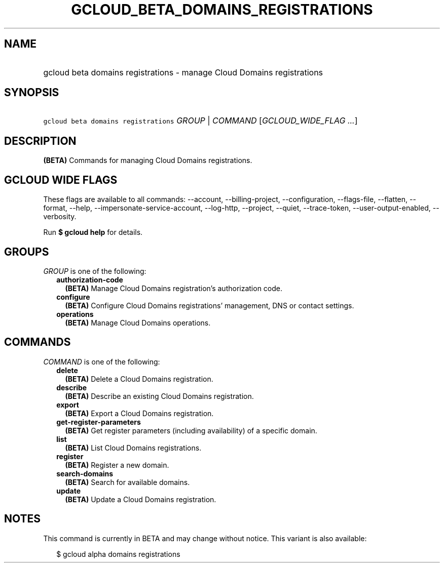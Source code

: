 
.TH "GCLOUD_BETA_DOMAINS_REGISTRATIONS" 1



.SH "NAME"
.HP
gcloud beta domains registrations \- manage Cloud Domains registrations



.SH "SYNOPSIS"
.HP
\f5gcloud beta domains registrations\fR \fIGROUP\fR | \fICOMMAND\fR [\fIGCLOUD_WIDE_FLAG\ ...\fR]



.SH "DESCRIPTION"

\fB(BETA)\fR Commands for managing Cloud Domains registrations.



.SH "GCLOUD WIDE FLAGS"

These flags are available to all commands: \-\-account, \-\-billing\-project,
\-\-configuration, \-\-flags\-file, \-\-flatten, \-\-format, \-\-help,
\-\-impersonate\-service\-account, \-\-log\-http, \-\-project, \-\-quiet,
\-\-trace\-token, \-\-user\-output\-enabled, \-\-verbosity.

Run \fB$ gcloud help\fR for details.



.SH "GROUPS"

\f5\fIGROUP\fR\fR is one of the following:

.RS 2m
.TP 2m
\fBauthorization\-code\fR
\fB(BETA)\fR Manage Cloud Domains registration's authorization code.

.TP 2m
\fBconfigure\fR
\fB(BETA)\fR Configure Cloud Domains registrations' management, DNS or contact
settings.

.TP 2m
\fBoperations\fR
\fB(BETA)\fR Manage Cloud Domains operations.


.RE
.sp

.SH "COMMANDS"

\f5\fICOMMAND\fR\fR is one of the following:

.RS 2m
.TP 2m
\fBdelete\fR
\fB(BETA)\fR Delete a Cloud Domains registration.

.TP 2m
\fBdescribe\fR
\fB(BETA)\fR Describe an existing Cloud Domains registration.

.TP 2m
\fBexport\fR
\fB(BETA)\fR Export a Cloud Domains registration.

.TP 2m
\fBget\-register\-parameters\fR
\fB(BETA)\fR Get register parameters (including availability) of a specific
domain.

.TP 2m
\fBlist\fR
\fB(BETA)\fR List Cloud Domains registrations.

.TP 2m
\fBregister\fR
\fB(BETA)\fR Register a new domain.

.TP 2m
\fBsearch\-domains\fR
\fB(BETA)\fR Search for available domains.

.TP 2m
\fBupdate\fR
\fB(BETA)\fR Update a Cloud Domains registration.


.RE
.sp

.SH "NOTES"

This command is currently in BETA and may change without notice. This variant is
also available:

.RS 2m
$ gcloud alpha domains registrations
.RE

